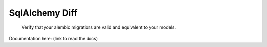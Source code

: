 SqlAlchemy Diff
===============

.. pull-quote::

    Verify that your alembic migrations are valid and equivalent to your
    models.

Documentation here: (link to read the docs)
